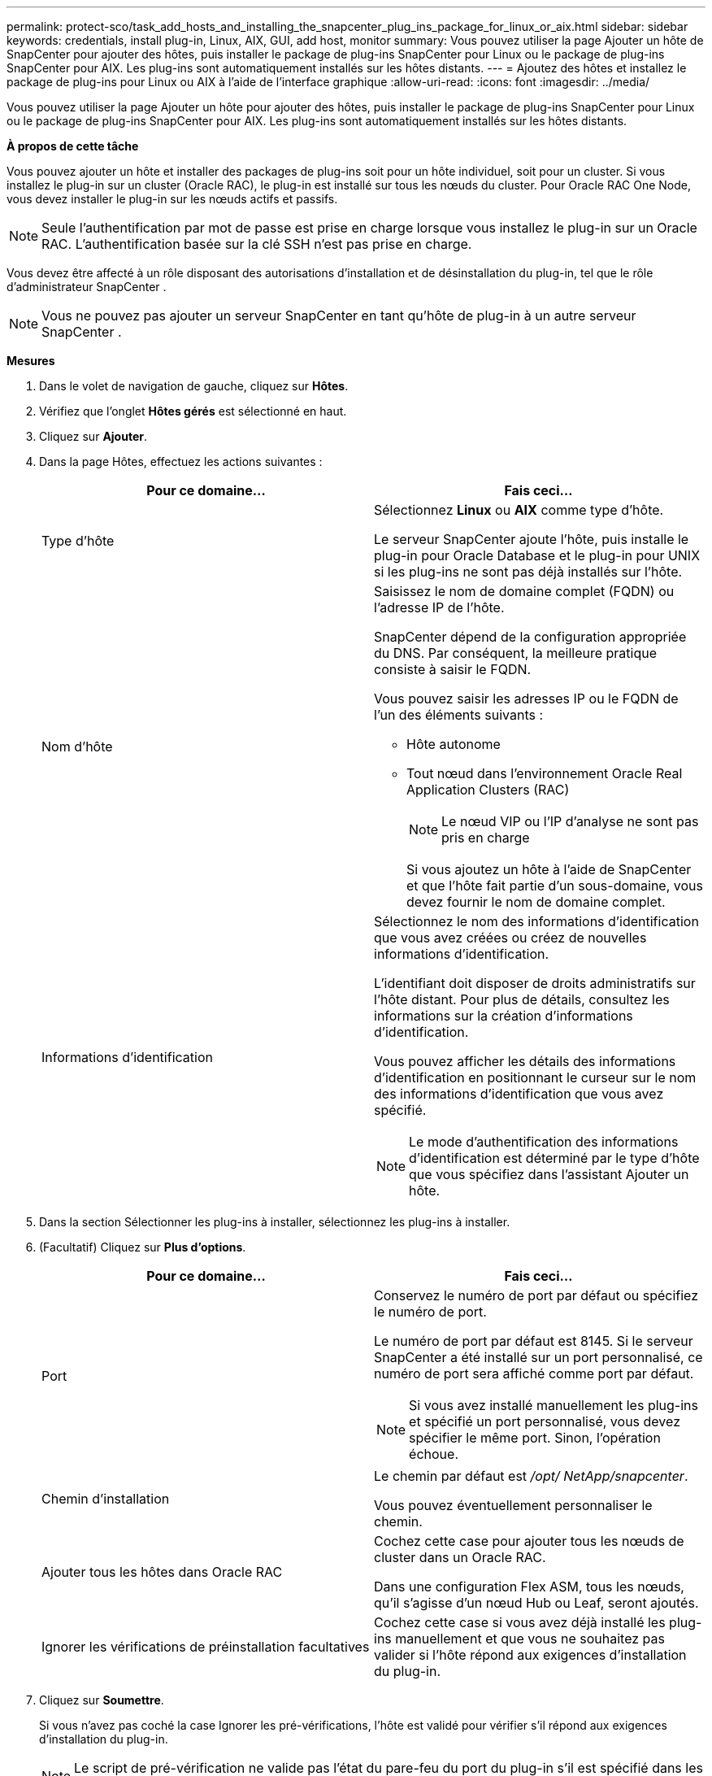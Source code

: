 ---
permalink: protect-sco/task_add_hosts_and_installing_the_snapcenter_plug_ins_package_for_linux_or_aix.html 
sidebar: sidebar 
keywords: credentials, install plug-in, Linux, AIX, GUI, add host, monitor 
summary: Vous pouvez utiliser la page Ajouter un hôte de SnapCenter pour ajouter des hôtes, puis installer le package de plug-ins SnapCenter pour Linux ou le package de plug-ins SnapCenter pour AIX.  Les plug-ins sont automatiquement installés sur les hôtes distants. 
---
= Ajoutez des hôtes et installez le package de plug-ins pour Linux ou AIX à l'aide de l'interface graphique
:allow-uri-read: 
:icons: font
:imagesdir: ../media/


[role="lead"]
Vous pouvez utiliser la page Ajouter un hôte pour ajouter des hôtes, puis installer le package de plug-ins SnapCenter pour Linux ou le package de plug-ins SnapCenter pour AIX.  Les plug-ins sont automatiquement installés sur les hôtes distants.

*À propos de cette tâche*

Vous pouvez ajouter un hôte et installer des packages de plug-ins soit pour un hôte individuel, soit pour un cluster.  Si vous installez le plug-in sur un cluster (Oracle RAC), le plug-in est installé sur tous les nœuds du cluster.  Pour Oracle RAC One Node, vous devez installer le plug-in sur les nœuds actifs et passifs.


NOTE: Seule l’authentification par mot de passe est prise en charge lorsque vous installez le plug-in sur un Oracle RAC.  L'authentification basée sur la clé SSH n'est pas prise en charge.

Vous devez être affecté à un rôle disposant des autorisations d'installation et de désinstallation du plug-in, tel que le rôle d'administrateur SnapCenter .


NOTE: Vous ne pouvez pas ajouter un serveur SnapCenter en tant qu’hôte de plug-in à un autre serveur SnapCenter .

*Mesures*

. Dans le volet de navigation de gauche, cliquez sur *Hôtes*.
. Vérifiez que l’onglet *Hôtes gérés* est sélectionné en haut.
. Cliquez sur *Ajouter*.
. Dans la page Hôtes, effectuez les actions suivantes :
+
|===
| Pour ce domaine... | Fais ceci... 


 a| 
Type d'hôte
 a| 
Sélectionnez *Linux* ou *AIX* comme type d’hôte.

Le serveur SnapCenter ajoute l'hôte, puis installe le plug-in pour Oracle Database et le plug-in pour UNIX si les plug-ins ne sont pas déjà installés sur l'hôte.



 a| 
Nom d'hôte
 a| 
Saisissez le nom de domaine complet (FQDN) ou l'adresse IP de l'hôte.

SnapCenter dépend de la configuration appropriée du DNS.  Par conséquent, la meilleure pratique consiste à saisir le FQDN.

Vous pouvez saisir les adresses IP ou le FQDN de l'un des éléments suivants :

** Hôte autonome
** Tout nœud dans l'environnement Oracle Real Application Clusters (RAC)
+

NOTE: Le nœud VIP ou l'IP d'analyse ne sont pas pris en charge

+
Si vous ajoutez un hôte à l’aide de SnapCenter et que l’hôte fait partie d’un sous-domaine, vous devez fournir le nom de domaine complet.





 a| 
Informations d'identification
 a| 
Sélectionnez le nom des informations d’identification que vous avez créées ou créez de nouvelles informations d’identification.

L'identifiant doit disposer de droits administratifs sur l'hôte distant.  Pour plus de détails, consultez les informations sur la création d'informations d'identification.

Vous pouvez afficher les détails des informations d’identification en positionnant le curseur sur le nom des informations d’identification que vous avez spécifié.


NOTE: Le mode d’authentification des informations d’identification est déterminé par le type d’hôte que vous spécifiez dans l’assistant Ajouter un hôte.

|===
. Dans la section Sélectionner les plug-ins à installer, sélectionnez les plug-ins à installer.
. (Facultatif) Cliquez sur *Plus d'options*.
+
|===
| Pour ce domaine... | Fais ceci... 


 a| 
Port
 a| 
Conservez le numéro de port par défaut ou spécifiez le numéro de port.

Le numéro de port par défaut est 8145.  Si le serveur SnapCenter a été installé sur un port personnalisé, ce numéro de port sera affiché comme port par défaut.


NOTE: Si vous avez installé manuellement les plug-ins et spécifié un port personnalisé, vous devez spécifier le même port.  Sinon, l’opération échoue.



 a| 
Chemin d'installation
 a| 
Le chemin par défaut est _/opt/ NetApp/snapcenter_.

Vous pouvez éventuellement personnaliser le chemin.



 a| 
Ajouter tous les hôtes dans Oracle RAC
 a| 
Cochez cette case pour ajouter tous les nœuds de cluster dans un Oracle RAC.

Dans une configuration Flex ASM, tous les nœuds, qu'il s'agisse d'un nœud Hub ou Leaf, seront ajoutés.



 a| 
Ignorer les vérifications de préinstallation facultatives
 a| 
Cochez cette case si vous avez déjà installé les plug-ins manuellement et que vous ne souhaitez pas valider si l'hôte répond aux exigences d'installation du plug-in.

|===
. Cliquez sur *Soumettre*.
+
Si vous n'avez pas coché la case Ignorer les pré-vérifications, l'hôte est validé pour vérifier s'il répond aux exigences d'installation du plug-in.

+

NOTE: Le script de pré-vérification ne valide pas l'état du pare-feu du port du plug-in s'il est spécifié dans les règles de rejet du pare-feu.

+
Des messages d’erreur ou d’avertissement appropriés s’affichent si les exigences minimales ne sont pas respectées.  Si l'erreur est liée à l'espace disque ou à la RAM, vous pouvez mettre à jour le fichier web.config situé dans _C:\Program Files\ NetApp\ SnapCenter WebApp_ pour modifier les valeurs par défaut.  Si l’erreur est liée à d’autres paramètres, vous devez résoudre le problème.

+

NOTE: Dans une configuration HA, si vous mettez à jour le fichier web.config, vous devez mettre à jour le fichier sur les deux nœuds.

. Vérifiez l’empreinte digitale, puis cliquez sur *Confirmer et soumettre*.
+
Dans une configuration de cluster, vous devez vérifier l’empreinte digitale de chacun des nœuds du cluster.

+

NOTE: SnapCenter ne prend pas en charge l'algorithme ECDSA.

+

NOTE: La vérification des empreintes digitales est obligatoire même si le même hôte a été ajouté précédemment à SnapCenter et que l'empreinte digitale a été confirmée.

. Surveiller la progression de l'installation.
+
Les fichiers journaux spécifiques à l'installation se trouvent dans _/custom_location/snapcenter/logs_.



*Résultat*

Toutes les bases de données sur l'hôte sont automatiquement découvertes et affichées dans la page Ressources.  Si rien ne s'affiche, cliquez sur *Actualiser les ressources*.



== Surveiller l'état de l'installation

Vous pouvez surveiller la progression de l'installation du package de plug-in SnapCenter à l'aide de la page Tâches.  Vous souhaiterez peut-être vérifier la progression de l’installation pour déterminer quand elle est terminée ou s’il y a un problème.

.À propos de cette tâche
Les icônes suivantes apparaissent sur la page Tâches et indiquent l’état de l’opération :

* image:../media/progress_icon.gif["Icône en cours"]En cours
* image:../media/success_icon.gif["Icône terminée"]Terminé avec succès
* image:../media/failed_icon.gif["Icône d'échec"]Échoué
* image:../media/warning_icon.gif["Terminé avec l'icône d'avertissement"]Terminé avec des avertissements ou n'a pas pu démarrer en raison d'avertissements
* image:../media/verification_job_in_queue.gif["La tâche de vérification est en file d'attente"]En file d'attente


.Étapes
. Dans le volet de navigation de gauche, cliquez sur *Moniteur*.
. Dans la page *Moniteur*, cliquez sur *Tâches*.
. Dans la page *Tâches*, pour filtrer la liste afin que seules les opérations d'installation de plug-ins soient répertoriées, procédez comme suit :
+
.. Cliquez sur *Filtre*.
.. Facultatif : précisez la date de début et de fin.
.. Dans le menu déroulant Type, sélectionnez *Installation du plug-in*.
.. Dans le menu déroulant État, sélectionnez l’état de l’installation.
.. Cliquez sur *Appliquer*.


. Sélectionnez la tâche d’installation et cliquez sur *Détails* pour afficher les détails de la tâche.
. Dans la page *Détails du travail*, cliquez sur *Afficher les journaux*.

